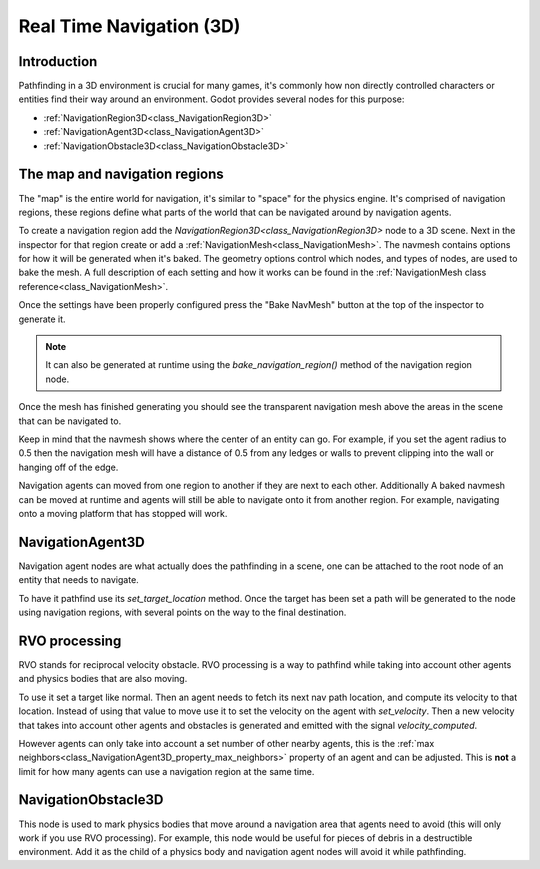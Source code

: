 .. _doc_real_time_navigation_3d:

Real Time Navigation (3D)
=========================

Introduction
------------

Pathfinding in a 3D environment is crucial for many games, it's commonly
how non directly controlled characters or entities find their way around
an environment. Godot provides several nodes for this purpose:

-  :ref:`NavigationRegion3D<class_NavigationRegion3D>`
-  :ref:`NavigationAgent3D<class_NavigationAgent3D>`
-  :ref:`NavigationObstacle3D<class_NavigationObstacle3D>`

The map and navigation regions
------------------------------

The "map" is the entire world for navigation, it's similar to "space" for
the physics engine. It's comprised of navigation regions, these regions
define what parts of the world that can be navigated around by navigation
agents.

To create a navigation region add the `NavigationRegion3D<class_NavigationRegion3D>`
node to a 3D scene. Next in the inspector for that region create or add a
:ref:`NavigationMesh<class_NavigationMesh>`. The navmesh contains options
for how it will be generated when it's baked. The geometry options control
which nodes, and types of nodes, are used to bake the mesh. A full
description of each setting and how it works can be found in the :ref:`NavigationMesh class reference<class_NavigationMesh>`.

Once the settings have been properly configured press the "Bake NavMesh"
button at the top of the inspector to generate it.

.. image:: img/bake_navmesh.png

.. note::

    It can also be generated at runtime using the `bake_navigation_region()`
    method of the navigation region node.

Once the mesh has finished generating you should see the transparent
navigation mesh above the areas in the scene that can be navigated to.

.. image:: img/baked_navmesh.png

Keep in mind that the navmesh shows where the center of an entity can
go. For example, if you set the agent radius to 0.5 then the
navigation mesh will have a distance of 0.5 from any ledges or walls
to prevent clipping into the wall or hanging off of the edge.

Navigation agents can moved from one region to another if they are next
to each other. Additionally A baked navmesh can be moved at runtime and
agents will still be able to navigate onto it from another region.
For example, navigating onto a moving platform that has stopped will work.

NavigationAgent3D
-----------------

Navigation agent nodes are what actually does the pathfinding in a scene,
one can be attached to the root node of an entity that needs to navigate.

To have it pathfind use its `set_target_location` method. Once the target
has been set a path will be generated to the node using navigation regions,
with several points on the way to the final destination.

RVO processing
--------------

RVO stands for reciprocal velocity obstacle. RVO processing is a way to
pathfind while taking into account other agents and physics bodies that
are also moving.

To use it set a target like normal. Then an agent needs to fetch its next
nav path location, and compute its velocity to that location. Instead
of using that value to move use it to set the velocity on the agent
with `set_velocity`. Then a new velocity that takes into account other
agents and obstacles is generated and emitted with the signal `velocity_computed`.

However agents can only take into account a set number of other nearby
agents, this is the :ref:`max neighbors<class_NavigationAgent3D_property_max_neighbors>`
property of an agent and can be adjusted. This is **not** a limit for
how many agents can use a navigation region at the same time.

NavigationObstacle3D
--------------------

This node is used to mark physics bodies that move around a navigation area
that agents need to avoid (this will only work if you use RVO processing).
For example, this node would be useful for pieces of debris in a destructible
environment. Add it as the child of a physics body and navigation agent
nodes will avoid it while pathfinding.
